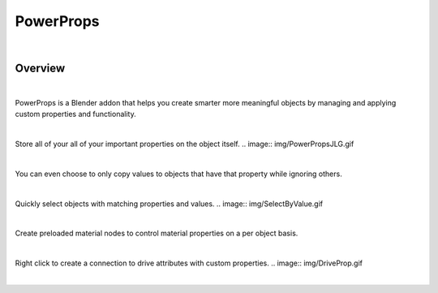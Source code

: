 PowerProps
====

.. image:: img/Forklift_PowerProps.png

|

Overview
~~~~
| 

PowerProps is a Blender addon that helps you create smarter more meaningful objects by managing and applying custom properties and functionality.

|

Store all of your all of your important properties on the object itself. 
.. image:: img/PowerPropsJLG.gif

|
.. image:: img/CopyToSameProp.gif
You can even choose to only copy values to objects that have that property while ignoring others.

|

Quickly select objects with matching properties and values.
.. image:: img/SelectByValue.gif

|

.. image:: img/BrickOffset.gif
Create preloaded material nodes to control material properties on a per object basis. 

|

Right click to create a connection to drive attributes with custom properties.
.. image:: img/DriveProp.gif

|
